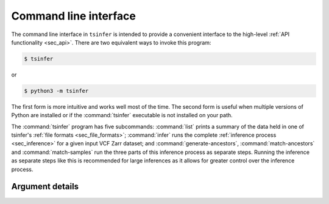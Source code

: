 .. _sec_cli:

======================
Command line interface
======================

The command line interface in ``tsinfer`` is intended to provide a convenient
interface to the high-level :ref:`API functionality <sec_api>`. There are two
equivalent ways to invoke this program:

.. code-block:: bash

    $ tsinfer

or

.. code-block:: bash

    $ python3 -m tsinfer

The first form is more intuitive and works well most of the time. The second
form is useful when multiple versions of Python are installed or if the
:command:`tsinfer` executable is not installed on your path.

The :command:`tsinfer` program has five subcommands: :command:`list` prints a
summary of the data held in one of tsinfer's :ref:`file formats <sec_file_formats>`;
:command:`infer` runs the complete :ref:`inference process <sec_inference>` for a given
input VCF Zarr dataset; and
:command:`generate-ancestors`, :command:`match-ancestors` and
:command:`match-samples` run the three parts of this inference
process as separate steps. Running the inference as separate steps like this
is recommended for large inferences as it allows for greater control over
the inference process.

++++++++++++++++
Argument details
++++++++++++++++

.. argparse::
    :module: tsinfer
    :func: get_cli_parser
    :prog: tsinfer
    :nodefault:

